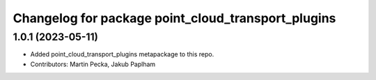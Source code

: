 ^^^^^^^^^^^^^^^^^^^^^^^^^^^^^^^^^^^^^^^^^^^^^^^^^^^
Changelog for package point_cloud_transport_plugins
^^^^^^^^^^^^^^^^^^^^^^^^^^^^^^^^^^^^^^^^^^^^^^^^^^^

1.0.1 (2023-05-11)
------------------
* Added point_cloud_transport_plugins metapackage to this repo.
* Contributors: Martin Pecka, Jakub Paplham

